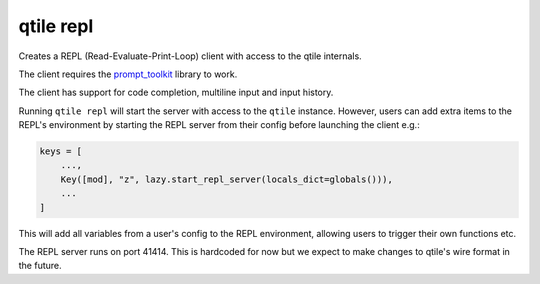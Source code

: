==========
qtile repl
==========

Creates a REPL (Read-Evaluate-Print-Loop) client with access to the qtile internals.

The client requires the `prompt_toolkit <https://pypi.org/project/prompt_toolkit/>`__
library to work.

The client has support for code completion, multiline input and input history.

Running ``qtile repl`` will start the server with access to the ``qtile`` instance. However, users can
add extra items to the REPL's environment by starting the REPL server from their config before
launching the client e.g.:

.. code-block:: python

    keys = [
        ...,
        Key([mod], "z", lazy.start_repl_server(locals_dict=globals())),
        ...
    ]

This will add all variables from a user's config to the REPL environment, allowing users to
trigger their own functions etc.

The REPL server runs on port 41414. This is hardcoded for now but we expect to make changes to
qtile's wire format in the future.
